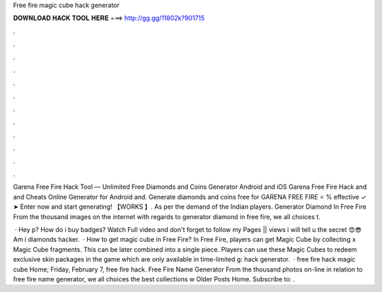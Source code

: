 Free fire magic cube hack generator



𝐃𝐎𝐖𝐍𝐋𝐎𝐀𝐃 𝐇𝐀𝐂𝐊 𝐓𝐎𝐎𝐋 𝐇𝐄𝐑𝐄 ===> http://gg.gg/11802k?901715



.



.



.



.



.



.



.



.



.



.



.



.

Garena Free Fire Hack Tool — Unlimited Free Diamonds and Coins Generator Android and iOS Garena Free Fire Hack and and Cheats Online Generator for Android and. Generate diamonds and coins free for GARENA FREE FIRE ⭐ % effective ✓ ➤ Enter now and start generating! 【WORKS 】. As per the demand of the Indian players. Generator Diamond In Free Fire From the thousand images on the internet with regards to generator diamond in free fire, we all choices t.

 · Hey p? How do i buy badges? Watch Full video and don't forget to follow my Pages || views i will tell u the secret 😍😎Am i diamonds hacker.  · How to get magic cube in Free Fire? In Free Fire, players can get Magic Cube by collecting x Magic Cube fragments. This can be later combined into a single piece. Players can use these Magic Cubes to redeem exclusive skin packages in the game which are only available in time-limited g: hack generator.  · free fire hack magic cube Home; Friday, February 7, free fire hack. Free Fire Name Generator From the thousand photos on-line in relation to free fire name generator, we all choices the best collections w Older Posts Home. Subscribe to: .
